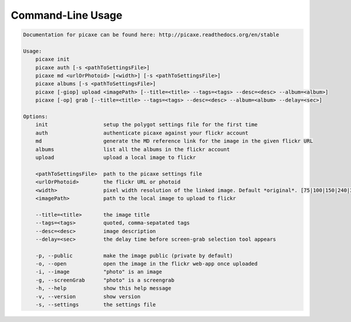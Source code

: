 Command-Line Usage
==================

.. code-block:: bash 
   
    
    Documentation for picaxe can be found here: http://picaxe.readthedocs.org/en/stable
    
    Usage:
        picaxe init
        picaxe auth [-s <pathToSettingsFile>]
        picaxe md <urlOrPhotoid> [<width>] [-s <pathToSettingsFile>]
        picaxe albums [-s <pathToSettingsFile>]
        picaxe [-giop] upload <imagePath> [--title=<title> --tags=<tags> --desc=<desc> --album=<album>]
        picaxe [-op] grab [--title=<title> --tags=<tags> --desc=<desc> --album=<album> --delay=<sec>]
    
    Options:
        init                  setup the polygot settings file for the first time
        auth                  authenticate picaxe against your flickr account
        md                    generate the MD reference link for the image in the given flickr URL
        albums                list all the albums in the flickr account
        upload                upload a local image to flickr
    
        <pathToSettingsFile>  path to the picaxe settings file
        <urlOrPhotoid>        the flickr URL or photoid
        <width>               pixel width resolution of the linked image. Default *original*. [75|100|150|240|320|500|640|800|1024|1600|2048]
        <imagePath>           path to the local image to upload to flickr
    
        --title=<title>       the image title
        --tags=<tags>         quoted, comma-sepatated tags
        --desc=<desc>         image description
        --delay=<sec>         the delay time before screen-grab selection tool appears
        
        -p, --public          make the image public (private by default)
        -o, --open            open the image in the flickr web-app once uploaded
        -i, --image           "photo" is an image
        -g, --screenGrab      "photo" is a screengrab
        -h, --help            show this help message
        -v, --version         show version
        -s, --settings        the settings file
    
